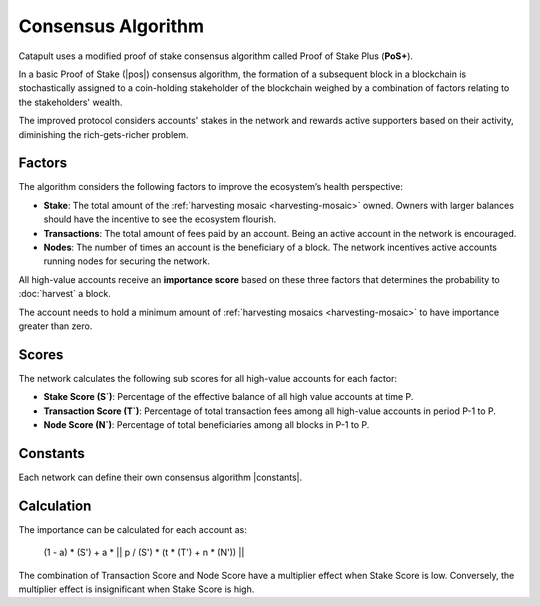 ###################
Consensus Algorithm
###################

Catapult uses a modified proof of stake consensus algorithm called Proof of Stake Plus (**PoS+**).

In a basic Proof of Stake (|pos|) consensus algorithm, the formation of a subsequent block in a blockchain is stochastically assigned to a coin-holding stakeholder of the blockchain weighed by a combination of factors relating to the stakeholders' wealth.

The improved protocol considers accounts' stakes in the network and rewards active supporters based on their activity, diminishing the rich-gets-richer problem.

.. _importance-calculation:

*******
Factors
*******

The algorithm considers the following factors to improve the ecosystem’s health perspective:

* **Stake**: The total amount of the :ref:`harvesting mosaic <harvesting-mosaic>` owned. Owners with larger balances should have the incentive to see the ecosystem flourish.
* **Transactions**: The total amount of fees paid by an account. Being an active account in the network is encouraged.
* **Nodes**: The number of times an account is the beneficiary of a block. The network incentives active accounts running nodes for securing the network.

All high-value accounts receive an **importance score** based on these three factors that determines the probability to :doc:`harvest` a block.

The account needs to hold a minimum amount of :ref:`harvesting mosaics <harvesting-mosaic>` to have importance greater than zero.

******
Scores
******

The network calculates the following sub scores for all high-value accounts for each factor:

* **Stake Score (S`)**: Percentage of the effective balance of all high value accounts at time P.
* **Transaction Score (T`)**: Percentage of total transaction fees among all high-value accounts in period P-1 to P.
* **Node Score (N`)**: Percentage of total beneficiaries among all blocks in P-1 to P.

*********
Constants
*********

Each network can define their own consensus algorithm |constants|.

.. csv-table::
    :header: "Constant", "Value", "Description"
    :delim: ;
    :widths: 30 30 40

    a; 0.05; Network wide contribution of activity score.
    p; 10000; Constants to tune phasing out of activity score.
    t; 0.8; Transaction score multiplier.
    n; 0.2; Node score multiplier.

***********
Calculation
***********

The importance can be calculated for each account as:

    (1 - a) * (S') + a * || p / (S') * (t * (T') + n * (N')) ||

The combination of Transaction Score and Node Score have a multiplier effect when Stake Score is low. Conversely, the multiplier effect is insignificant when Stake Score is high.

.. |pos| raw:: html

    <a href="https://en.wikipedia.org/wiki/Proof_of_stake" target="_blank">PoS</a>

.. |minimum-amount-of-harvesting-mosaics| raw:: html

    <a href="https://github.com/nemtech/catapult-server/blob/master/resources/config-network.properties#L30" target="_blank">minimum amount of harvesting mosaics</a>

.. |constants| raw:: html

    <a href="https://github.com/nemtech/catapult-server/blob/master/resources/config-network.properties#L18" target="_blank">constants</a>




